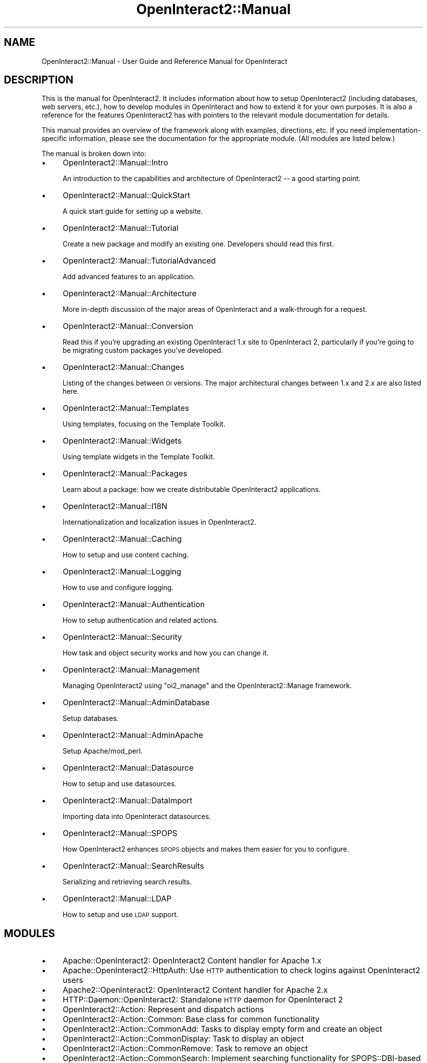 .\" Automatically generated by Pod::Man 2.1801 (Pod::Simple 3.05)
.\"
.\" Standard preamble:
.\" ========================================================================
.de Sp \" Vertical space (when we can't use .PP)
.if t .sp .5v
.if n .sp
..
.de Vb \" Begin verbatim text
.ft CW
.nf
.ne \\$1
..
.de Ve \" End verbatim text
.ft R
.fi
..
.\" Set up some character translations and predefined strings.  \*(-- will
.\" give an unbreakable dash, \*(PI will give pi, \*(L" will give a left
.\" double quote, and \*(R" will give a right double quote.  \*(C+ will
.\" give a nicer C++.  Capital omega is used to do unbreakable dashes and
.\" therefore won't be available.  \*(C` and \*(C' expand to `' in nroff,
.\" nothing in troff, for use with C<>.
.tr \(*W-
.ds C+ C\v'-.1v'\h'-1p'\s-2+\h'-1p'+\s0\v'.1v'\h'-1p'
.ie n \{\
.    ds -- \(*W-
.    ds PI pi
.    if (\n(.H=4u)&(1m=24u) .ds -- \(*W\h'-12u'\(*W\h'-12u'-\" diablo 10 pitch
.    if (\n(.H=4u)&(1m=20u) .ds -- \(*W\h'-12u'\(*W\h'-8u'-\"  diablo 12 pitch
.    ds L" ""
.    ds R" ""
.    ds C` ""
.    ds C' ""
'br\}
.el\{\
.    ds -- \|\(em\|
.    ds PI \(*p
.    ds L" ``
.    ds R" ''
'br\}
.\"
.\" Escape single quotes in literal strings from groff's Unicode transform.
.ie \n(.g .ds Aq \(aq
.el       .ds Aq '
.\"
.\" If the F register is turned on, we'll generate index entries on stderr for
.\" titles (.TH), headers (.SH), subsections (.SS), items (.Ip), and index
.\" entries marked with X<> in POD.  Of course, you'll have to process the
.\" output yourself in some meaningful fashion.
.ie \nF \{\
.    de IX
.    tm Index:\\$1\t\\n%\t"\\$2"
..
.    nr % 0
.    rr F
.\}
.el \{\
.    de IX
..
.\}
.\"
.\" Accent mark definitions (@(#)ms.acc 1.5 88/02/08 SMI; from UCB 4.2).
.\" Fear.  Run.  Save yourself.  No user-serviceable parts.
.    \" fudge factors for nroff and troff
.if n \{\
.    ds #H 0
.    ds #V .8m
.    ds #F .3m
.    ds #[ \f1
.    ds #] \fP
.\}
.if t \{\
.    ds #H ((1u-(\\\\n(.fu%2u))*.13m)
.    ds #V .6m
.    ds #F 0
.    ds #[ \&
.    ds #] \&
.\}
.    \" simple accents for nroff and troff
.if n \{\
.    ds ' \&
.    ds ` \&
.    ds ^ \&
.    ds , \&
.    ds ~ ~
.    ds /
.\}
.if t \{\
.    ds ' \\k:\h'-(\\n(.wu*8/10-\*(#H)'\'\h"|\\n:u"
.    ds ` \\k:\h'-(\\n(.wu*8/10-\*(#H)'\`\h'|\\n:u'
.    ds ^ \\k:\h'-(\\n(.wu*10/11-\*(#H)'^\h'|\\n:u'
.    ds , \\k:\h'-(\\n(.wu*8/10)',\h'|\\n:u'
.    ds ~ \\k:\h'-(\\n(.wu-\*(#H-.1m)'~\h'|\\n:u'
.    ds / \\k:\h'-(\\n(.wu*8/10-\*(#H)'\z\(sl\h'|\\n:u'
.\}
.    \" troff and (daisy-wheel) nroff accents
.ds : \\k:\h'-(\\n(.wu*8/10-\*(#H+.1m+\*(#F)'\v'-\*(#V'\z.\h'.2m+\*(#F'.\h'|\\n:u'\v'\*(#V'
.ds 8 \h'\*(#H'\(*b\h'-\*(#H'
.ds o \\k:\h'-(\\n(.wu+\w'\(de'u-\*(#H)/2u'\v'-.3n'\*(#[\z\(de\v'.3n'\h'|\\n:u'\*(#]
.ds d- \h'\*(#H'\(pd\h'-\w'~'u'\v'-.25m'\f2\(hy\fP\v'.25m'\h'-\*(#H'
.ds D- D\\k:\h'-\w'D'u'\v'-.11m'\z\(hy\v'.11m'\h'|\\n:u'
.ds th \*(#[\v'.3m'\s+1I\s-1\v'-.3m'\h'-(\w'I'u*2/3)'\s-1o\s+1\*(#]
.ds Th \*(#[\s+2I\s-2\h'-\w'I'u*3/5'\v'-.3m'o\v'.3m'\*(#]
.ds ae a\h'-(\w'a'u*4/10)'e
.ds Ae A\h'-(\w'A'u*4/10)'E
.    \" corrections for vroff
.if v .ds ~ \\k:\h'-(\\n(.wu*9/10-\*(#H)'\s-2\u~\d\s+2\h'|\\n:u'
.if v .ds ^ \\k:\h'-(\\n(.wu*10/11-\*(#H)'\v'-.4m'^\v'.4m'\h'|\\n:u'
.    \" for low resolution devices (crt and lpr)
.if \n(.H>23 .if \n(.V>19 \
\{\
.    ds : e
.    ds 8 ss
.    ds o a
.    ds d- d\h'-1'\(ga
.    ds D- D\h'-1'\(hy
.    ds th \o'bp'
.    ds Th \o'LP'
.    ds ae ae
.    ds Ae AE
.\}
.rm #[ #] #H #V #F C
.\" ========================================================================
.\"
.IX Title "OpenInteract2::Manual 3"
.TH OpenInteract2::Manual 3 "2010-06-17" "perl v5.10.0" "User Contributed Perl Documentation"
.\" For nroff, turn off justification.  Always turn off hyphenation; it makes
.\" way too many mistakes in technical documents.
.if n .ad l
.nh
.SH "NAME"
OpenInteract2::Manual \- User Guide and Reference Manual for OpenInteract
.SH "DESCRIPTION"
.IX Header "DESCRIPTION"
This is the manual for OpenInteract2. It includes information about
how to setup OpenInteract2 (including databases, web servers, etc.),
how to develop modules in OpenInteract and how to extend it for your
own purposes. It is also a reference for the features OpenInteract2
has with pointers to the relevant module documentation for details.
.PP
This manual provides an overview of the framework along with examples,
directions, etc. If you need implementation-specific information,
please see the documentation for the appropriate module. (All modules
are listed below.)
.PP
The manual is broken down into:
.IP "\(bu" 4
OpenInteract2::Manual::Intro
.Sp
An introduction to the capabilities and architecture of OpenInteract2
\&\*(-- a good starting point.
.IP "\(bu" 4
OpenInteract2::Manual::QuickStart
.Sp
A quick start guide for setting up a website.
.IP "\(bu" 4
OpenInteract2::Manual::Tutorial
.Sp
Create a new package and modify an existing one. Developers should
read this first.
.IP "\(bu" 4
OpenInteract2::Manual::TutorialAdvanced
.Sp
Add advanced features to an application.
.IP "\(bu" 4
OpenInteract2::Manual::Architecture
.Sp
More in-depth discussion of the major areas of OpenInteract and a
walk-through for a request.
.IP "\(bu" 4
OpenInteract2::Manual::Conversion
.Sp
Read this if you're upgrading an existing OpenInteract 1.x site to
OpenInteract 2, particularly if you're going to be migrating custom
packages you've developed.
.IP "\(bu" 4
OpenInteract2::Manual::Changes
.Sp
Listing of the changes between \s-1OI\s0 versions. The major architectural
changes between 1.x and 2.x are also listed here.
.IP "\(bu" 4
OpenInteract2::Manual::Templates
.Sp
Using templates, focusing on the Template Toolkit.
.IP "\(bu" 4
OpenInteract2::Manual::Widgets
.Sp
Using template widgets in the Template Toolkit.
.IP "\(bu" 4
OpenInteract2::Manual::Packages
.Sp
Learn about a package: how we create distributable OpenInteract2
applications.
.IP "\(bu" 4
OpenInteract2::Manual::I18N
.Sp
Internationalization and localization issues in OpenInteract2.
.IP "\(bu" 4
OpenInteract2::Manual::Caching
.Sp
How to setup and use content caching.
.IP "\(bu" 4
OpenInteract2::Manual::Logging
.Sp
How to use and configure logging.
.IP "\(bu" 4
OpenInteract2::Manual::Authentication
.Sp
How to setup authentication and related actions.
.IP "\(bu" 4
OpenInteract2::Manual::Security
.Sp
How task and object security works and how you can change it.
.IP "\(bu" 4
OpenInteract2::Manual::Management
.Sp
Managing OpenInteract2 using \f(CW\*(C`oi2_manage\*(C'\fR and the
OpenInteract2::Manage framework.
.IP "\(bu" 4
OpenInteract2::Manual::AdminDatabase
.Sp
Setup databases.
.IP "\(bu" 4
OpenInteract2::Manual::AdminApache
.Sp
Setup Apache/mod_perl.
.IP "\(bu" 4
OpenInteract2::Manual::Datasource
.Sp
How to setup and use datasources.
.IP "\(bu" 4
OpenInteract2::Manual::DataImport
.Sp
Importing data into OpenInteract datasources.
.IP "\(bu" 4
OpenInteract2::Manual::SPOPS
.Sp
How OpenInteract2 enhances \s-1SPOPS\s0 objects and makes them easier for you
to configure.
.IP "\(bu" 4
OpenInteract2::Manual::SearchResults
.Sp
Serializing and retrieving search results.
.IP "\(bu" 4
OpenInteract2::Manual::LDAP
.Sp
How to setup and use \s-1LDAP\s0 support.
.SH "MODULES"
.IX Header "MODULES"
.IP "\(bu" 4
Apache::OpenInteract2: OpenInteract2 Content handler for Apache 1.x
.IP "\(bu" 4
Apache::OpenInteract2::HttpAuth: Use \s-1HTTP\s0 authentication to check logins against OpenInteract2 users
.IP "\(bu" 4
Apache2::OpenInteract2: OpenInteract2 Content handler for Apache 2.x
.IP "\(bu" 4
HTTP::Daemon::OpenInteract2: Standalone \s-1HTTP\s0 daemon for OpenInteract 2
.IP "\(bu" 4
OpenInteract2::Action: Represent and dispatch actions
.IP "\(bu" 4
OpenInteract2::Action::Common: Base class for common functionality
.IP "\(bu" 4
OpenInteract2::Action::CommonAdd: Tasks to display empty form and create an object
.IP "\(bu" 4
OpenInteract2::Action::CommonDisplay: Task to display an object
.IP "\(bu" 4
OpenInteract2::Action::CommonRemove: Task to remove an object
.IP "\(bu" 4
OpenInteract2::Action::CommonSearch: Implement searching functionality for SPOPS::DBI\-based objects
.IP "\(bu" 4
OpenInteract2::Action::CommonUpdate: Task to update an object
.IP "\(bu" 4
OpenInteract2::Action::TemplateOnly: Base class for template-only actions
.IP "\(bu" 4
OpenInteract2::ActionResolver: Small classes and chain of responsibility to resolve URLs to action objects
.IP "\(bu" 4
OpenInteract2::ActionResolver::NameAndTask: Create an action from the \s-1URL\s0's initial path and optional task
.IP "\(bu" 4
OpenInteract2::ActionResolver::NotFoundOrEmpty: Use the 'not_found' or 'empty' actions
.IP "\(bu" 4
OpenInteract2::ActionResolver::UserDir: Be able to create action from user directory request
.IP "\(bu" 4
OpenInteract2::App: Base class for CPAN-distributable OpenInteract application bundles
.IP "\(bu" 4
OpenInteract2::Auth: Base class for logging in OpenInteract users
.IP "\(bu" 4
OpenInteract2::Auth::AdminCheck: See whether user is admin
.IP "\(bu" 4
OpenInteract2::Auth::Group: Retreive groups into OpenInteract
.IP "\(bu" 4
OpenInteract2::Auth::User: Base class for creating OpenInteract users
.IP "\(bu" 4
OpenInteract2::Brick: [% brick_summary %]
.IP "\(bu" 4
OpenInteract2::Brick::Apache: All resources used for creating Apache 1.x configurations in a new website
.IP "\(bu" 4
OpenInteract2::Brick::Apache2: All resources used for creating Apache 2.x configurations in a new website
.IP "\(bu" 4
OpenInteract2::Brick::Base: Base\-64 encoded \s-1OI2\s0 package 'base\-2.15.zip' shipped with distribution
.IP "\(bu" 4
OpenInteract2::Brick::BaseBox: Base\-64 encoded \s-1OI2\s0 package 'base_box\-2.21.zip' shipped with distribution
.IP "\(bu" 4
OpenInteract2::Brick::BaseError: Base\-64 encoded \s-1OI2\s0 package 'base_error\-3.02.zip' shipped with distribution
.IP "\(bu" 4
OpenInteract2::Brick::BaseGroup: Base\-64 encoded \s-1OI2\s0 package 'base_group\-2.20.zip' shipped with distribution
.IP "\(bu" 4
OpenInteract2::Brick::BasePage: Base\-64 encoded \s-1OI2\s0 package 'base_page\-2.32.zip' shipped with distribution
.IP "\(bu" 4
OpenInteract2::Brick::BaseSecurity: Base\-64 encoded \s-1OI2\s0 package 'base_security\-2.22.zip' shipped with distribution
.IP "\(bu" 4
OpenInteract2::Brick::BaseTemplate: Base\-64 encoded \s-1OI2\s0 package 'base_template\-3.17.zip' shipped with distribution
.IP "\(bu" 4
OpenInteract2::Brick::BaseTheme: Base\-64 encoded \s-1OI2\s0 package 'base_theme\-2.13.zip' shipped with distribution
.IP "\(bu" 4
OpenInteract2::Brick::BaseUser: Base\-64 encoded \s-1OI2\s0 package 'base_user\-2.41.zip' shipped with distribution
.IP "\(bu" 4
OpenInteract2::Brick::CGI: Script for running \s-1OI2\s0 as a \s-1CGI\s0
.IP "\(bu" 4
OpenInteract2::Brick::Comments: Base\-64 encoded \s-1OI2\s0 package 'comments\-1.23.zip' shipped with distribution
.IP "\(bu" 4
OpenInteract2::Brick::Daemon: Configuration used for creating the standalone webserver
.IP "\(bu" 4
OpenInteract2::Brick::FullText: Base\-64 encoded \s-1OI2\s0 package 'full_text\-2.61.zip' shipped with distribution
.IP "\(bu" 4
OpenInteract2::Brick::Lookup: Base\-64 encoded \s-1OI2\s0 package 'lookup\-2.09.zip' shipped with distribution
.IP "\(bu" 4
OpenInteract2::Brick::Messages: All global localization messages
.IP "\(bu" 4
OpenInteract2::Brick::News: Base\-64 encoded \s-1OI2\s0 package 'news\-2.25.zip' shipped with distribution
.IP "\(bu" 4
OpenInteract2::Brick::ObjectActivity: Base\-64 encoded \s-1OI2\s0 package 'object_activity\-2.13.zip' shipped with distribution
.IP "\(bu" 4
OpenInteract2::Brick::Package: All resources used for creating a package
.IP "\(bu" 4
OpenInteract2::Brick::PackageCPAN: All resources used for creating a \s-1CPAN\s0 distribution from a package
.IP "\(bu" 4
OpenInteract2::Brick::PackageFromTable: All resources used for creating a package based on a table
.IP "\(bu" 4
OpenInteract2::Brick::SystemDoc: Base\-64 encoded \s-1OI2\s0 package 'system_doc\-2.10.zip' shipped with distribution
.IP "\(bu" 4
OpenInteract2::Brick::WebsiteConfig: Various non-server-specific configuration files for \s-1OI2\s0 website
.IP "\(bu" 4
OpenInteract2::Brick::WhatsNew: Base\-64 encoded \s-1OI2\s0 package 'whats_new\-2.12.zip' shipped with distribution
.IP "\(bu" 4
OpenInteract2::Brick::Widgets: All global \s-1TT2\s0 template files
.IP "\(bu" 4
OpenInteract2::Cache: \- Caches objects to avoid database hits and content to avoid template processing
.IP "\(bu" 4
OpenInteract2::Cache::File: \- Implement caching in the filesystem
.IP "\(bu" 4
OpenInteract2::Config: \- Centralized configuration information
.IP "\(bu" 4
OpenInteract2::Config::Bootstrap: Represents a server bootstrap configuration
.IP "\(bu" 4
OpenInteract2::Config::GlobalOverride: \- Process global override settings for a set of configuration directives
.IP "\(bu" 4
OpenInteract2::Config::Ini: Read/write INI-style (++) configuration files
.IP "\(bu" 4
OpenInteract2::Config::IniFile: \s-1OI\s0 configuration using \s-1INI\s0 files
.IP "\(bu" 4
OpenInteract2::Config::Initializer: Observable configuration initialization events
.IP "\(bu" 4
OpenInteract2::Config::Package: Read, write and check package config files
.IP "\(bu" 4
OpenInteract2::Config::PackageChanges: Represent entries from a package Changes file
.IP "\(bu" 4
OpenInteract2::Config::PerlFile: Subclass OpenInteract2::Config to read/write information from/to a perl file
.IP "\(bu" 4
OpenInteract2::Config::Readonly: Simple read/write for readonly files
.IP "\(bu" 4
OpenInteract2::Constants: Define codes used throughout OpenInteract
.IP "\(bu" 4
OpenInteract2::ContentGenerator: Coordinator for classes generating content
.IP "\(bu" 4
OpenInteract2::ContentGenerator::HtmlTemplate: Content generator using HTML::Template
.IP "\(bu" 4
OpenInteract2::ContentGenerator::TT2Process: Process Template Toolkit templates in OpenInteract
.IP "\(bu" 4
OpenInteract2::ContentGenerator::TemplateSource: Common routines for loading content from \s-1OI2\s0 templates
.IP "\(bu" 4
OpenInteract2::ContentGenerator::TextTemplate: Content generator using Text::Template
.IP "\(bu" 4
OpenInteract2::Context: Provides the environment for a server
.IP "\(bu" 4
OpenInteract2::Controller: Top-level controller to generate and place content
.IP "\(bu" 4
OpenInteract2::Controller::MainTemplate: Controller for content to be placed in a main template
.IP "\(bu" 4
OpenInteract2::Controller::ManageBoxes: Mixin methods for managing boxes
.IP "\(bu" 4
OpenInteract2::Controller::ManageTemplates: Mixin methods for managing templates
.IP "\(bu" 4
OpenInteract2::Controller::Raw: Basic controller just outputting action content
.IP "\(bu" 4
OpenInteract2::Conversion::ActionConfig: Convert old action.perl files into \s-1INI\s0 configurations
.IP "\(bu" 4
OpenInteract2::Conversion::IniConfig: Parent class for converting perl configurations to \s-1INI\s0 format
.IP "\(bu" 4
OpenInteract2::Conversion::SPOPSConfig: Convert old spops.perl files into \s-1INI\s0 configurations
.IP "\(bu" 4
OpenInteract2::Cookie: Generic cookie methods
.IP "\(bu" 4
OpenInteract2::CreateSecurity: Batch create security for one or more objects or classes
.IP "\(bu" 4
OpenInteract2::Datasource::DBI: Create \s-1DBI\s0 database handles
.IP "\(bu" 4
OpenInteract2::Datasource::LDAP: Centralized connection location to \s-1LDAP\s0 directories
.IP "\(bu" 4
OpenInteract2::DatasourceManager: Base class for datasource connection managers
.IP "\(bu" 4
OpenInteract2::Error: Simple property object that knows how to un/serialize from/to a file
.IP "\(bu" 4
OpenInteract2::ErrorStorage: Serialize serious errors to the filesystem
.IP "\(bu" 4
OpenInteract2::Exception: Base class for exceptions in OpenInteract
.IP "\(bu" 4
OpenInteract2::Exception::Parameter: Parameter exceptions
.IP "\(bu" 4
OpenInteract2::Exception::Security: Security exceptions
.IP "\(bu" 4
OpenInteract2::File: Safe filesystem operations for OpenInteract
.IP "\(bu" 4
OpenInteract2::Filter::AllCaps: Sample filter to translate content into all caps.
.IP "\(bu" 4
OpenInteract2::FullTextIndexer: Base class for \s-1OI2\s0 indexers
.IP "\(bu" 4
OpenInteract2::FullTextIterator: Iterator to scroll through search results
.IP "\(bu" 4
OpenInteract2::FullTextRules: Rules for automatically indexing \s-1SPOPS\s0 objects
.IP "\(bu" 4
OpenInteract2::I18N: Base class for localized messages
.IP "\(bu" 4
OpenInteract2::I18N::Initializer: Read in localization messages and generate maketext classes
.IP "\(bu" 4
OpenInteract2::Log: Initialization for log4p logger
.IP "\(bu" 4
OpenInteract2::Log::OIAppender: Appender to put error message in \s-1OI\s0 error log
.IP "\(bu" 4
OpenInteract2::Manage: Provide common functions and factory for management tasks
.IP "\(bu" 4
OpenInteract2::Manage::Package: Parent for all package management tasks
.IP "\(bu" 4
OpenInteract2::Manage::Package::Check: Check validity of a package
.IP "\(bu" 4
OpenInteract2::Manage::Package::CreateCPAN: Create a \s-1CPAN\s0 distribution from a package
.IP "\(bu" 4
OpenInteract2::Manage::Package::CreatePackage: Create a sample package
.IP "\(bu" 4
OpenInteract2::Manage::Package::CreatePackageFromTable: Create a package with full \s-1CRUDS\s0 capability based on a database table
.IP "\(bu" 4
OpenInteract2::Manage::Package::Export: Export a package into a portable format
.IP "\(bu" 4
OpenInteract2::Manage::Website: Parent for website management tasks
.IP "\(bu" 4
OpenInteract2::Manage::Website::CleanExpiredSessions: Remove expired and empty sessions
.IP "\(bu" 4
OpenInteract2::Manage::Website::CleanOrphanedUsers: Remove users who created an account but never logged in
.IP "\(bu" 4
OpenInteract2::Manage::Website::Create: Create a new website
.IP "\(bu" 4
OpenInteract2::Manage::Website::CreateSecurity: Create security for multiple \s-1SPOPS\s0 objects
.IP "\(bu" 4
OpenInteract2::Manage::Website::CreateSecurityForAction: Create security for an \s-1OI2\s0 action
.IP "\(bu" 4
OpenInteract2::Manage::Website::CreateSecurityForSPOPS: Create security for multiple \s-1SPOPS\s0 objects
.IP "\(bu" 4
OpenInteract2::Manage::Website::CreateSuperuserPassword: Change password for superuser
.IP "\(bu" 4
OpenInteract2::Manage::Website::InstallPackage: Install a package distribution to a website
.IP "\(bu" 4
OpenInteract2::Manage::Website::InstallPackageData: Install object/table data from packages
.IP "\(bu" 4
OpenInteract2::Manage::Website::InstallPackageSecurity: Managment task
.IP "\(bu" 4
OpenInteract2::Manage::Website::InstallPackageSql: Install \s-1SQL\s0 structures, object/SQL data and security objects
.IP "\(bu" 4
OpenInteract2::Manage::Website::InstallPackageStructure: Managment task
.IP "\(bu" 4
OpenInteract2::Manage::Website::ListActions: List all actions in a website
.IP "\(bu" 4
OpenInteract2::Manage::Website::ListObjects: Task to list all \s-1SPOPS\s0 objects in a website
.IP "\(bu" 4
OpenInteract2::Manage::Website::ListPackages: List packages installed to a website
.IP "\(bu" 4
OpenInteract2::Manage::Website::PackageCheckExportInstall: Check, export and install a package in one fell swoop
.IP "\(bu" 4
OpenInteract2::Manage::Website::ReindexObjects: Index objects for a particular class
.IP "\(bu" 4
OpenInteract2::Manage::Website::RemovePackage: Remove a package from a website
.IP "\(bu" 4
OpenInteract2::Manage::Website::TestDB: Managment task
.IP "\(bu" 4
OpenInteract2::Manage::Website::TestLDAP: Task to test configured \s-1LDAP\s0 connections
.IP "\(bu" 4
OpenInteract2::Manage::Website::ThemeDump: Dump a theme to a themeball
.IP "\(bu" 4
OpenInteract2::Manage::Website::ThemeInstall: Install a theme from a themeball
.IP "\(bu" 4
OpenInteract2::Manage::Website::UpdatePackageFromWebsite: Managment task
.IP "\(bu" 4
OpenInteract2::Manage::Website::Upgrade: Upgrade website from a new OpenInteract distribution
.IP "\(bu" 4
OpenInteract2::Manage::Website::ViewSession: View contents of a session
.IP "\(bu" 4
OpenInteract2::Observer: Initialize and manage observers to OpenInteract components
.IP "\(bu" 4
OpenInteract2::Observer::Controller::GetFiltersFromRequest: Scan parameters for filtering directives
.IP "\(bu" 4
OpenInteract2::Package: Perform actions on individual packages
.IP "\(bu" 4
OpenInteract2::ParamContainer: Base for classes that want to hold parameters
.IP "\(bu" 4
OpenInteract2::Repository: Operations to manipulate package repositories.
.IP "\(bu" 4
OpenInteract2::Request: Represent a single request
.IP "\(bu" 4
OpenInteract2::Request::Apache: Read parameters, uploaded files and headers
.IP "\(bu" 4
OpenInteract2::Request::Apache2: Read parameters, uploaded files and headers from Apache2/mod_perl2
.IP "\(bu" 4
OpenInteract2::Request::CGI: Read parameters, uploaded files and headers
.IP "\(bu" 4
OpenInteract2::Request::LWP: Read parameters, uploaded files and headers
.IP "\(bu" 4
OpenInteract2::Request::Standalone: Manually create a request object
.IP "\(bu" 4
OpenInteract2::Response: Information about and actions on an \s-1HTTP\s0 response
.IP "\(bu" 4
OpenInteract2::Response::Apache: Response handler using Apache/mod_perl 1.x
.IP "\(bu" 4
OpenInteract2::Response::Apache2: Response handler using Apache/mod_perl 2.x
.IP "\(bu" 4
OpenInteract2::Response::CGI: Response handler using \s-1CGI\s0
.IP "\(bu" 4
OpenInteract2::Response::LWP: Response handler using \s-1LWP\s0
.IP "\(bu" 4
OpenInteract2::Response::Standalone: Standalone response handler, mostly for testing
.IP "\(bu" 4
OpenInteract2::ResultsIterator: Iterator to scroll through search results that are objects of different classes.
.IP "\(bu" 4
OpenInteract2::ResultsManage: Save and retrieve generic search results
.IP "\(bu" 4
OpenInteract2::SPOPS: Define common behaviors for all \s-1SPOPS\s0 objects in the OpenInteract Framework
.IP "\(bu" 4
OpenInteract2::SPOPS::DBI: Common SPOPS::DBI\-specific methods for objects
.IP "\(bu" 4
OpenInteract2::SPOPS::LDAP: Common SPOPS::LDAP\-specific methods for objects
.IP "\(bu" 4
OpenInteract2::SQLInstall: \- Dispatcher for installing various \s-1SQL\s0 data from packages to database
.IP "\(bu" 4
OpenInteract2::SessionManager: Implement session management for OpenInteract
.IP "\(bu" 4
OpenInteract2::SessionManager::DBI: Create sessions within a \s-1DBI\s0 data source
.IP "\(bu" 4
OpenInteract2::SessionManager::File: Create sessions within a filesystem
.IP "\(bu" 4
OpenInteract2::SessionManager::SQLite: Create sessions within a SQLite data source
.IP "\(bu" 4
OpenInteract2::Setup: Base/Factory class for setup actions in OpenInteract2
.IP "\(bu" 4
OpenInteract2::Setup::CheckDatasources: Ensure datasource configurations are correct
.IP "\(bu" 4
OpenInteract2::Setup::CreateTemporaryLibraryDirectory: Copy package modules to a single directory tree
.IP "\(bu" 4
OpenInteract2::Setup::DependencySource: Provide dependency information for Algorithm::Dependency
.IP "\(bu" 4
OpenInteract2::Setup::InitializeActions: Include and initialize all OpenInteract2 actions
.IP "\(bu" 4
OpenInteract2::Setup::InitializeCache: Initialize the cache
.IP "\(bu" 4
OpenInteract2::Setup::InitializeContentGenerators: Initialize content generator objects
.IP "\(bu" 4
OpenInteract2::Setup::InitializeControllers: Initialize all controller classes
.IP "\(bu" 4
OpenInteract2::Setup::InitializeObservers: Initialize action and configuration observers
.IP "\(bu" 4
OpenInteract2::Setup::InitializeSPOPS: Initialize \s-1SPOPS\s0 classes
.IP "\(bu" 4
OpenInteract2::Setup::InitializeTimezone: Create the global timezone object
.IP "\(bu" 4
OpenInteract2::Setup::ReadActionTable: Reads actions from all packages and stores them in context
.IP "\(bu" 4
OpenInteract2::Setup::ReadLocalizedMessages: Find and read all localization data and create lookup tables
.IP "\(bu" 4
OpenInteract2::Setup::ReadPackages: Read all packages from the repository and register with the context
.IP "\(bu" 4
OpenInteract2::Setup::ReadRepository: Reads the package repository and stores in context
.IP "\(bu" 4
OpenInteract2::Setup::ReadSPOPSConfig: Read \s-1SPOPS\s0 object declarations from all packages
.IP "\(bu" 4
OpenInteract2::Setup::ReadServerConfig: Read the server configuration
.IP "\(bu" 4
OpenInteract2::Setup::RegisterActionTypes: Find action types and register them
.IP "\(bu" 4
OpenInteract2::Setup::RegisterRequestAndResponse: Register all request and response implementations declared in server configuration
.IP "\(bu" 4
OpenInteract2::Setup::RequireClasses: Bring in one or a set of classes
.IP "\(bu" 4
OpenInteract2::Setup::RequireIndexers: Bring in all indexer classes
.IP "\(bu" 4
OpenInteract2::Setup::RequireSessionClasses: Bring in all session implementation classes
.IP "\(bu" 4
OpenInteract2::Setup::RequireSystemClasses: Bring in declared 'system_classes'
.IP "\(bu" 4
OpenInteract2::TT2::Context: Provide a custom context for templates in OpenInteract
.IP "\(bu" 4
OpenInteract2::TT2::Plugin: Custom OpenInteract functionality in templates
.IP "\(bu" 4
OpenInteract2::TT2::Provider: Retrieve templates for the Template Toolkit
.IP "\(bu" 4
OpenInteract2::URL: Create URLs, parse URLs and generate action mappings
.IP "\(bu" 4
OpenInteract2::Upload: Represent a file upload
.IP "\(bu" 4
OpenInteract2::Util: Package of routines that do not really fit anywhere else
.SH "COPYRIGHT"
.IX Header "COPYRIGHT"
Copyright (c) 2001\-2004 Chris Winters. All rights reserved.
.PP
Permission is granted to copy, distribute and/or modify this document
under the terms of the \s-1GNU\s0 Free Documentation License, Version 1.1 or
any later version published by the Free Software Foundation; with no
Invariant Sections, with no Front-Cover Texts, and with no Back-Cover
Texts. A copy of the license is included in the file titled
\&\*(L"COPYING-DOCS\*(R".
.SH "AUTHORS"
.IX Header "AUTHORS"
Chris Winters <chris@cwinters.com>
.PP
The following people have offered patches, advice, development funds,
etc. to OpenInteract and OpenInteract2:
.IP "\(bu" 4
Salve Nilsen and his team at the Norwegian Meteorological Institute
(http://met.no/) have provided ideas, use cases, bug reports and
invaluable advice throughout the OpenInteract2 beta process.
.IP "\(bu" 4
Teemu Arina and his team at Dicole (http://www.dicole.com/) have
created a substantial and innovative groupware product called
MimerDesk. They've also been very active in submitting patches, bug
reports and ideas for development, particularly i18n support, based on
their day-to-day usage.
.IP "\(bu" 4
John Sequeira and HappyCool (running the National Auto Sport
Association) donated money toward the OpenInteract server which runs
the website, wiki site, demo sites and \s-1JIRA\s0 issue tracking.
.IP "\(bu" 4
Greg Fenton and the folks at iAnywhere contributed a fully-licensed
version of \s-1SQL\s0 Anywhere Studio version 9 at \s-1YAPC\s0 2004.
.IP "\(bu" 4
intes.net (http://www.intes.net/) funded and supported OpenInteract
development through its 1.x versions.
.IP "\(bu" 4
Andreas Nolte <andreas.nolte@bertelsmann.de> and his team have
contributed lots of great ideas and have been super for bouncing ideas
around.
.IP "\(bu" 4
Christian Lemburg <lemburg@aixonix.de>, Rusty Foster
<rusty@kuro5hin.org>, Christopher Proto, and many other folks
have helped out. (Please email me if I've forgotten you!)
